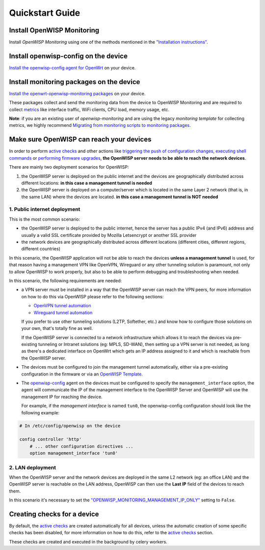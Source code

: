 Quickstart Guide
----------------

Install OpenWISP Monitoring
~~~~~~~~~~~~~~~~~~~~~~~~~~~

Install *OpenWISP Monitoring* using one of the methods mentioned in the
`"Installation instructions" <#installation-instructions>`_.

Install openwisp-config on the device
~~~~~~~~~~~~~~~~~~~~~~~~~~~~~~~~~~~~~

`Install the openwisp-config agent for OpenWrt
<https://github.com/openwisp/openwisp-config#install-precompiled-package>`_
on your device.

Install monitoring packages on the device
~~~~~~~~~~~~~~~~~~~~~~~~~~~~~~~~~~~~~~~~~

`Install the openwrt-openwisp-monitoring packages
<https://github.com/openwisp/openwrt-openwisp-monitoring/tree/master#install-pre-compiled-packages>`_
on your device.

These packages collect and send the
monitoring data from the device to OpenWISP Monitoring and
are required to collect `metrics <#openwisp_monitoring_metrics>`_
like interface traffic, WiFi clients, CPU load, memory usage, etc.

**Note**: if you are an existing user of *openwisp-monitoring* and are using
the legacy *monitoring template* for collecting metrics, we highly recommend
`Migrating from monitoring scripts to monitoring packages
<#migrating-from-monitoring-scripts-to-monitoring-packages>`_.

Make sure OpenWISP can reach your devices
~~~~~~~~~~~~~~~~~~~~~~~~~~~~~~~~~~~~~~~~~

In order to perform `active checks <#available-checks>`_ and other actions like
`triggering the push of configuration changes
<https://github.com/openwisp/openwisp-controller#how-to-configure-push-updates>`_,
`executing shell commands
<https://github.com/openwisp/openwisp-controller#sending-commands-to-devices>`_ or
`performing firmware upgrades
<https://github.com/openwisp/openwisp-firmware-upgrader#perform-a-firmware-upgrade-to-a-specific-device>`_,
**the OpenWISP server needs to be able to reach the network devices**.

There are mainly two deployment scenarios for OpenWISP:

1. the OpenWISP server is deployed on the public internet and the devices are
   geographically distributed across different locations:
   **in this case a management tunnel is needed**
2. the OpenWISP server is deployed on a computer/server which is located in
   the same Layer 2 network (that is, in the same LAN) where the devices
   are located.
   **in this case a management tunnel is NOT needed**

1. Public internet deployment
#############################

This is the most common scenario:

- the OpenWISP server is deployed to the public internet, hence the
  server has a public IPv4 (and IPv6) address and usually a valid
  SSL certificate provided by Mozilla Letsencrypt or another SSL provider
- the network devices are geographically distributed across different
  locations (different cities, different regions, different countries)

In this scenario, the OpenWISP application will not be able to reach the
devices **unless a management tunnel** is used, for that reason having
a management VPN like OpenVPN, Wireguard or any other tunneling solution
is paramount, not only to allow OpenWISP to work properly, but also to
be able to perform debugging and troubleshooting when needed.

In this scenario, the following requirements are needed:

- a VPN server must be installed in a way that the OpenWISP
  server can reach the VPN peers, for more information on how to do this
  via OpenWISP please refer to the following sections:

  - `OpenVPN tunnel automation
    <https://openwisp.io/docs/user/vpn.html>`_
  - `Wireguard tunnel automation
    <https://github.com/openwisp/openwisp-controller#how-to-setup-wireguard-tunnels>`_

  If you prefer to use other tunneling solutions (L2TP, Softether, etc.)
  and know how to configure those solutions on your own,
  that's totally fine as well.

  If the OpenWISP server is connected to a network infrastructure
  which allows it to reach the devices via pre-existing tunneling or
  Intranet solutions (eg: MPLS, SD-WAN), then setting up a VPN server
  is not needed, as long as there's a dedicated interface on OpenWrt
  which gets an IP address assigned to it and which is reachable from
  the OpenWISP server.

- The devices must be configured to join the management tunnel automatically,
  either via a pre-existing configuration in the firmware or via an
  `OpenWISP Template <https://openwisp.io/docs/user/templates.html>`_.

- The `openwisp-config <https://github.com/openwisp/openwisp-config>`_
  agent on the devices must be configured to specify
  the ``management_interface`` option, the agent will communicate the
  IP of the management interface to the OpenWISP Server and OpenWISP will
  use the management IP for reaching the device.

  For example, if the *management interface* is named ``tun0``,
  the openwisp-config configuration should look like the following example:

.. code-block:: text

    # In /etc/config/openwisp on the device

    config controller 'http'
        # ... other configuration directives ...
        option management_interface 'tun0'

2. LAN deployment
#################

When the OpenWISP server and the network devices are deployed in the same
L2 network (eg: an office LAN) and the OpenWISP server is reachable
on the LAN address, OpenWISP can then use the **Last IP** field of the
devices to reach them.

In this scenario it's necessary to set the
`"OPENWISP_MONITORING_MANAGEMENT_IP_ONLY" <#openwisp-monitoring-management-ip-only>`_
setting to ``False``.

Creating checks for a device
~~~~~~~~~~~~~~~~~~~~~~~~~~~~

By default, the `active checks <#available-checks>`_ are created
automatically for all devices, unless the automatic creation of some
specific checks has been disabled, for more information on how to do this,
refer to the `active checks <#available-checks>`_ section.

These checks are created and executed in the background by celery workers.
